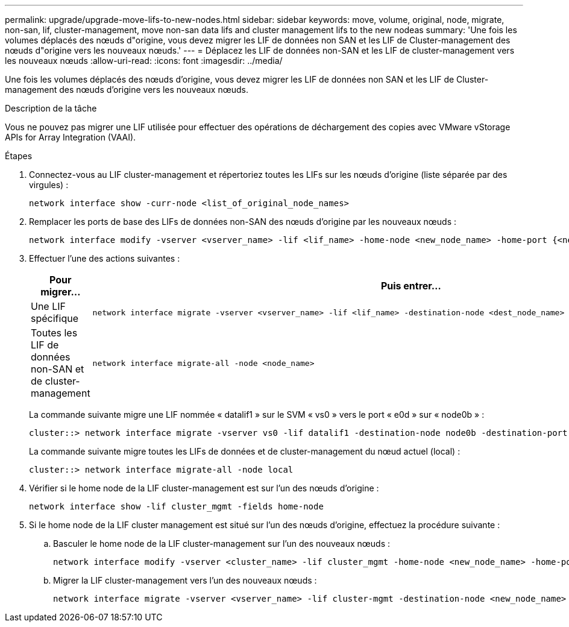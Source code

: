 ---
permalink: upgrade/upgrade-move-lifs-to-new-nodes.html 
sidebar: sidebar 
keywords: move, volume, original, node, migrate, non-san, lif, cluster-management, move non-san data lifs and cluster management lifs to the new nodeas 
summary: 'Une fois les volumes déplacés des nœuds d"origine, vous devez migrer les LIF de données non SAN et les LIF de Cluster-management des nœuds d"origine vers les nouveaux nœuds.' 
---
= Déplacez les LIF de données non-SAN et les LIF de cluster-management vers les nouveaux nœuds
:allow-uri-read: 
:icons: font
:imagesdir: ../media/


[role="lead"]
Une fois les volumes déplacés des nœuds d'origine, vous devez migrer les LIF de données non SAN et les LIF de Cluster-management des nœuds d'origine vers les nouveaux nœuds.

.Description de la tâche
Vous ne pouvez pas migrer une LIF utilisée pour effectuer des opérations de déchargement des copies avec VMware vStorage APIs for Array Integration (VAAI).

.Étapes
. Connectez-vous au LIF cluster-management et répertoriez toutes les LIFs sur les nœuds d'origine (liste séparée par des virgules) :
+
[source, cli]
----
network interface show -curr-node <list_of_original_node_names>
----
. Remplacer les ports de base des LIFs de données non-SAN des nœuds d'origine par les nouveaux nœuds :
+
[source, cli]
----
network interface modify -vserver <vserver_name> -lif <lif_name> -home-node <new_node_name> -home-port {<netport|ifgrp>}
----
. Effectuer l'une des actions suivantes :
+
[cols="1,2"]
|===
| Pour migrer... | Puis entrer... 


 a| 
Une LIF spécifique
 a| 
[source, cli]
----
network interface migrate -vserver <vserver_name> -lif <lif_name> -destination-node <dest_node_name> -destination-port <dest_port_name>
----


 a| 
Toutes les LIF de données non-SAN et de cluster-management
 a| 
[source, cli]
----
network interface migrate-all -node <node_name>
----
|===
+
La commande suivante migre une LIF nommée « datalif1 » sur le SVM « vs0 » vers le port « e0d » sur « node0b » :

+
[source, cli]
----
cluster::> network interface migrate -vserver vs0 -lif datalif1 -destination-node node0b -destination-port e0d
----
+
La commande suivante migre toutes les LIFs de données et de cluster-management du nœud actuel (local) :

+
[source, cli]
----
cluster::> network interface migrate-all -node local
----
. Vérifier si le home node de la LIF cluster-management est sur l'un des nœuds d'origine :
+
[source, cli]
----
network interface show -lif cluster_mgmt -fields home-node
----
. Si le home node de la LIF cluster management est situé sur l'un des nœuds d'origine, effectuez la procédure suivante :
+
.. Basculer le home node de la LIF cluster-management sur l'un des nouveaux nœuds :
+
[source, cli]
----
network interface modify -vserver <cluster_name> -lif cluster_mgmt -home-node <new_node_name> -home-port {<netport|ifgrp>}
----
.. Migrer la LIF cluster-management vers l'un des nouveaux nœuds :
+
[source, cli]
----
network interface migrate -vserver <vserver_name> -lif cluster-mgmt -destination-node <new_node_name> -destination-port {<netport|ifgrp>}
----




